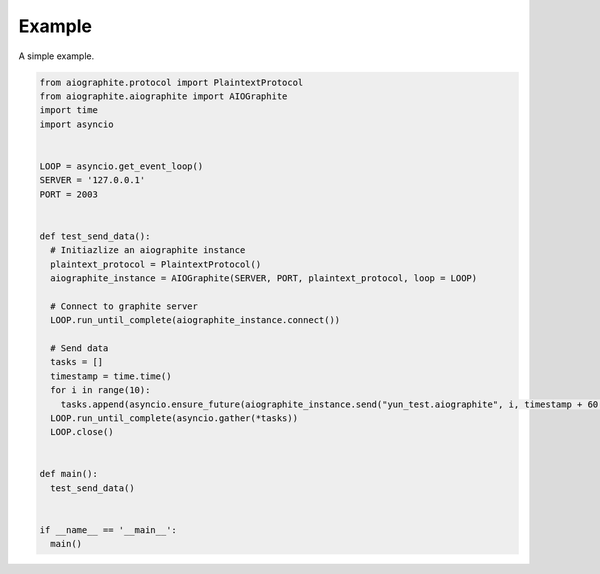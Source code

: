 Example
=======

A simple example.

.. code::

    from aiographite.protocol import PlaintextProtocol
    from aiographite.aiographite import AIOGraphite
    import time
    import asyncio


    LOOP = asyncio.get_event_loop()
    SERVER = '127.0.0.1'
    PORT = 2003


    def test_send_data():
      # Initiazlize an aiographite instance
      plaintext_protocol = PlaintextProtocol()
      aiographite_instance = AIOGraphite(SERVER, PORT, plaintext_protocol, loop = LOOP)

      # Connect to graphite server
      LOOP.run_until_complete(aiographite_instance.connect())

      # Send data
      tasks = []
      timestamp = time.time()
      for i in range(10):
        tasks.append(asyncio.ensure_future(aiographite_instance.send("yun_test.aiographite", i, timestamp + 60 * i)))
      LOOP.run_until_complete(asyncio.gather(*tasks))
      LOOP.close()  


    def main():
      test_send_data()


    if __name__ == '__main__':
      main()
